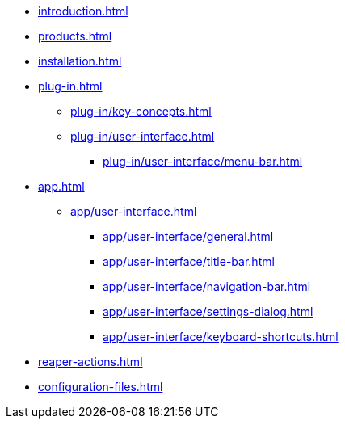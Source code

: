 * xref:introduction.adoc[]
* xref:products.adoc[]
* xref:installation.adoc[]
* xref:plug-in.adoc[]
** xref:plug-in/key-concepts.adoc[]
** xref:plug-in/user-interface.adoc[]
*** xref:plug-in/user-interface/menu-bar.adoc[]
* xref:app.adoc[]
** xref:app/user-interface.adoc[]
*** xref:app/user-interface/general.adoc[]
*** xref:app/user-interface/title-bar.adoc[]
*** xref:app/user-interface/navigation-bar.adoc[]
*** xref:app/user-interface/settings-dialog.adoc[]
*** xref:app/user-interface/keyboard-shortcuts.adoc[]
* xref:reaper-actions.adoc[]
* xref:configuration-files.adoc[]